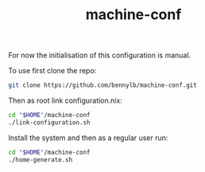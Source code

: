#+TITLE: machine-conf
For now the initialisation of this configuration is manual.

To use first clone the repo:

#+BEGIN_SRC sh
git clone https://github.com/bennylb/machine-conf.git
#+END_SRC

Then as root link configuration.nix:

#+BEGIN_SRC sh
cd "$HOME"/machine-conf
./link-configuration.sh
#+END_SRC

Install the system and then as a regular user run:

#+BEGIN_SRC sh
cd "$HOME"/machine-conf
./home-generate.sh
#+END_SRC
